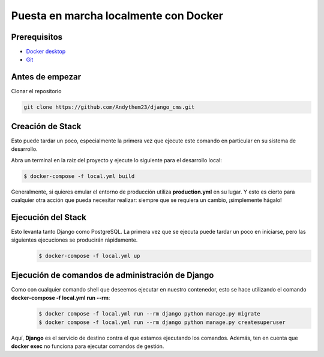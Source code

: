 Puesta en marcha localmente con Docker
======================================================================

Prerequisitos
----------------------------------------------------------------------
- `Docker desktop <https://docs.docker.com/desktop/>`__
- `Git <https://git-scm.com/downloads>`__

Antes de empezar
----------------------------------------------------------------------
Clonar el repositorio

.. code-block:: python

   git clone https://github.com/Andythem23/django_cms.git

Creación de Stack
----------------------------------------------------------------------
Esto puede tardar un poco, especialmente la primera vez que ejecute este comando en particular en su sistema de desarrollo.

Abra un terminal en la raíz del proyecto y ejecute lo siguiente para el desarrollo local:

.. code-block:: python

   $ docker-compose -f local.yml build

Generalmente, si quieres emular el entorno de producción utiliza **production.yml** en su lugar. Y esto es cierto para cualquier otra acción que pueda necesitar realizar: siempre que se requiera un cambio, ¡simplemente hágalo!

Ejecución del Stack
----------------------------------------------------------------------
Esto levanta tanto Django como PostgreSQL. La primera vez que se ejecuta puede tardar un poco en iniciarse, pero las siguientes ejecuciones se producirán rápidamente.
 .. code-block:: python

   $ docker-compose -f local.yml up

Ejecución de comandos de administración de Django
----------------------------------------------------------------------
Como con cualquier comando shell que deseemos ejecutar en nuestro contenedor, esto se hace utilizando el comando **docker-compose -f local.yml run --rm**:
 .. code-block:: python

   $ docker compose -f local.yml run --rm django python manage.py migrate
   $ docker compose -f local.yml run --rm django python manage.py createsuperuser

Aquí, **Django** es el servicio de destino contra el que estamos ejecutando los comandos. Además, ten en cuenta que **docker exec** no funciona para ejecutar comandos de gestión.

.. 
   :members:
   :noindex:

